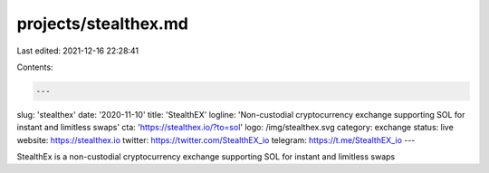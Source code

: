 projects/stealthex.md
=====================

Last edited: 2021-12-16 22:28:41

Contents:

.. code-block:: md

    ---
slug: 'stealthex'
date: '2020-11-10'
title: 'StealthEX'
logline: 'Non-custodial cryptocurrency exchange supporting SOL for instant and limitless swaps'
cta: 'https://stealthex.io/?to=sol'
logo: /img/stealthex.svg
category: exchange
status: live
website: https://stealthex.io
twitter: https://twitter.com/StealthEX_io
telegram: https://t.me/StealthEX_io
---

StealthEx is a non-custodial cryptocurrency exchange supporting SOL for instant and limitless swaps



